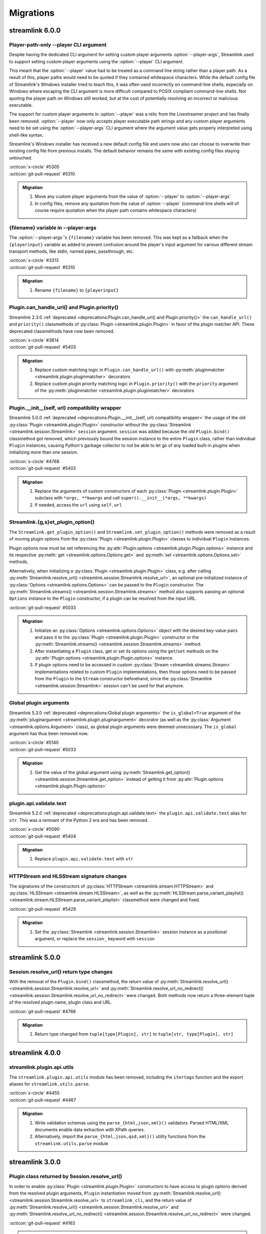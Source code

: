 Migrations
==========

streamlink 6.0.0
----------------

Player-path-only --player CLI argument
^^^^^^^^^^^^^^^^^^^^^^^^^^^^^^^^^^^^^^

Despite having the dedicated CLI argument for setting custom player arguments :option:`--player-args`,
Streamlink used to support setting custom player arguments using the :option:`--player` CLI argument.

This meant that the :option:`--player` value had to be treated as a command line string rather than a player path.
As a result of this, player paths would need to be quoted if they contained whitespace characters. While the default config
file of Streamlink's Windows installer tried to teach this, it was often used incorrectly on command-line shells, especially
on Windows where escaping the CLI argument is more difficult compared to POSIX compliant command-line shells. Not quoting
the player path on Windows still worked, but at the cost of potentially resolving an incorrect or malicious executable.

The support for custom player arguments in :option:`--player` was a relic from the Livestreamer project and has finally
been removed. :option:`--player` now only accepts player executable path strings and any custom player arguments need to be set
using the :option:`--player-args` CLI argument where the argument value gets properly interpreted using shell-like syntax.

Streamlink's Windows installer has received a new default config file and users now also can choose to overwrite their existing
config file from previous installs. The default behavior remains the same with existing config files staying untouched.

| :octicon:`x-circle` #5305
| :octicon:`git-pull-request` #5310

.. admonition:: Migration
   :class: hint

   1. Move any custom player arguments from the value of :option:`--player` to :option:`--player-args`
   2. In config files, remove any quotation from the value of :option:`--player`
      (command-line shells will of course require quotation when the player path contains whitespace characters)

{filename} variable in --player-args
^^^^^^^^^^^^^^^^^^^^^^^^^^^^^^^^^^^^

The :option:`--player-args`'s ``{filename}`` variable has been removed. This was kept as a fallback when
the ``{playerinput}`` variable as added to prevent confusion around the player's input argument
for various different stream transport methods, like stdin, named pipes, passthrough, etc.

| :octicon:`x-circle` #3313
| :octicon:`git-pull-request` #5310

.. admonition:: Migration
   :class: hint

   1. Rename ``{filename}`` to ``{playerinput}``

Plugin.can_handle_url() and Plugin.priority()
^^^^^^^^^^^^^^^^^^^^^^^^^^^^^^^^^^^^^^^^^^^^^

Streamlink 2.3.0 :ref:`deprecated <deprecations:Plugin.can_handle_url() and Plugin.priority()>`
the ``can_handle_url()`` and ``priority()`` classmethods of :py:class:`Plugin <streamlink.plugin.Plugin>` in favor of
the plugin matcher API. These deprecated classmethods have now been removed.

| :octicon:`x-circle` #3814
| :octicon:`git-pull-request` #5403

.. admonition:: Migration
   :class: hint

   1. Replace custom matching logic in ``Plugin.can_handle_url()`` with
      :py:meth:`pluginmatcher <streamlink.plugin.pluginmatcher>` decorators
   2. Replace custom plugin priority matching logic in ``Plugin.priority()`` with the ``priority`` argument
      of the :py:meth:`pluginmatcher <streamlink.plugin.pluginmatcher>` decorators

Plugin.__init__(self, url) compatibility wrapper
^^^^^^^^^^^^^^^^^^^^^^^^^^^^^^^^^^^^^^^^^^^^^^^^

Streamlink 5.0.0 :ref:`deprecated <deprecations:Plugin.__init__(self, url) compatibility wrapper>` the usage of the old
:py:class:`Plugin <streamlink.plugin.Plugin>` constructor without the :py:class:`Streamlink <streamlink.session.Streamlink>`
``session`` argument. ``session`` was added because the old ``Plugin.bind()`` classmethod got removed, which previously
bound the session instance to the entire ``Plugin`` class, rather than individual ``Plugin`` instances, causing Python's
garbage collector to not be able to let go of any loaded built-in plugins when initializing more than one session.

| :octicon:`x-circle` #4768
| :octicon:`git-pull-request` #5402

.. admonition:: Migration
   :class: hint

   1. Replace the arguments of custom constructors of each :py:class:`Plugin <streamlink.plugin.Plugin>` subclass with
      ``*args, **kwargs`` and call ``super().__init__(*args, **kwargs)``
   2. If needed, access the ``url`` using ``self.url``

Streamlink.{g,s}et_plugin_option()
^^^^^^^^^^^^^^^^^^^^^^^^^^^^^^^^^^

The ``Streamlink.get_plugin_option()`` and ``Streamlink.set_plugin_option()`` methods were removed as a result of moving
plugin options from the :py:class:`Plugin <streamlink.plugin.Plugin>` classes to individual ``Plugin`` instances.

Plugin options now must be set referencing the :py:attr:`Plugin.options <streamlink.plugin.Plugin.options>` instance and its
respective :py:meth:`get <streamlink.options.Options.get>` and :py:meth:`set <streamlink.options.Options.set>` methods.

Alternatively, when initializing a :py:class:`Plugin <streamlink.plugin.Plugin>` class, e.g. after calling
:py:meth:`Streamlink.resolve_url() <streamlink.session.Streamlink.resolve_url>`, an optional pre-initialized instance of
:py:class:`Options <streamlink.options.Options>` can be passed to the ``Plugin`` constructor.
The :py:meth:`Streamlink.streams() <streamlink.session.Streamlink.streams>` method also supports passing an optional ``Options``
instance to the ``Plugin`` constructor, if a plugin can be resolved from the input URL.

| :octicon:`git-pull-request` #5033

.. admonition:: Migration
   :class: hint

   1. Initialize an :py:class:`Options <streamlink.options.Options>` object with the desired key-value pairs and pass it to the
      :py:class:`Plugin <streamlink.plugin.Plugin>` constructor or the
      :py:meth:`Streamlink.streams() <streamlink.session.Streamlink.streams>` method.
   2. After instantiating a ``Plugin`` class, get or set its options using the ``get``/``set`` methods on the
      :py:attr:`Plugin.options <streamlink.plugin.Plugin.options>` instance.
   3. If plugin options need to be accessed in custom :py:class:`Stream <streamlink.streams.Stream>` implementations related to
      custom ``Plugin`` implementations, then those options need to be passed from the ``Plugin`` to the ``Stream`` constructor
      beforehand, since the :py:class:`Streamlink <streamlink.session.Streamlink>` session can't be used for that anymore.

Global plugin arguments
^^^^^^^^^^^^^^^^^^^^^^^

Streamlink 5.3.0 :ref:`deprecated <deprecations:Global plugin arguments>` the ``is_global=True`` argument
of the :py:meth:`pluginargument <streamlink.plugin.pluginargument>` decorator (as well as the
:py:class:`Argument <streamlink.options.Argument>` class), as global plugin arguments were deemed unnecessary.
The ``is_global`` argument has thus been removed now.

| :octicon:`x-circle` #5140
| :octicon:`git-pull-request` #5033

.. admonition:: Migration
   :class: hint

   1. Get the value of the global argument using :py:meth:`Streamlink.get_option() <streamlink.session.Streamlink.get_option>`
      instead of getting it from :py:attr:`Plugin.options <streamlink.plugin.Plugin.options>`

plugin.api.validate.text
^^^^^^^^^^^^^^^^^^^^^^^^

Streamlink 5.2.0 :ref:`deprecated <deprecations:plugin.api.validate.text>` the ``plugin.api.validate.text`` alias for ``str``.
This was a remnant of the Python 2 era and has been removed.

| :octicon:`x-circle` #5090
| :octicon:`git-pull-request` #5404

.. admonition:: Migration
   :class: hint

   1. Replace ``plugin.api.validate.text`` with ``str``

HTTPStream and HLSStream signature changes
^^^^^^^^^^^^^^^^^^^^^^^^^^^^^^^^^^^^^^^^^^

The signatures of the constructors of :py:class:`HTTPStream <streamlink.stream.HTTPStream>`
and :py:class:`HLSStream <streamlink.stream.HLSStream>`, as well as
the :py:meth:`HLSStream.parse_variant_playlist() <streamlink.stream.HLSStream.parse_variant_playlist>` classmethod
were changed and fixed.

| :octicon:`git-pull-request` #5429

.. admonition:: Migration
   :class: hint

   1. Set the :py:class:`Streamlink <streamlink.session.Streamlink>` session instance as a positional argument,
      or replace the ``session_`` keyword with ``session``


streamlink 5.0.0
----------------

Session.resolve_url() return type changes
^^^^^^^^^^^^^^^^^^^^^^^^^^^^^^^^^^^^^^^^^

With the removal of the ``Plugin.bind()`` classmethod, the return value of
:py:meth:`Streamlink.resolve_url() <streamlink.session.Streamlink.resolve_url>`
and :py:meth:`Streamlink.resolve_url_no_redirect() <streamlink.session.Streamlink.resolve_url_no_redirect>`
were changed. Both methods now return a three-element tuple of the resolved plugin name, plugin class and URL.

| :octicon:`git-pull-request` #4768

.. admonition:: Migration
   :class: hint

   1. Return type changed from ``tuple[type[Plugin], str]`` to ``tuple[str, type[Plugin], str]``


streamlink 4.0.0
----------------

streamlink.plugin.api.utils
^^^^^^^^^^^^^^^^^^^^^^^^^^^

The ``streamlink.plugin.api.utils`` module has been removed, including the ``itertags`` function and the export aliases
for ``streamlink.utils.parse``.

| :octicon:`x-circle` #4455
| :octicon:`git-pull-request` #4467

.. admonition:: Migration
   :class: hint

   1. Write validation schemas using the ``parse_{html,json,xml}()`` validators.
      Parsed HTML/XML documents enable data extraction with XPath queries.
   2. Alternatively, import the ``parse_{html,json,qsd,xml}()`` utility functions from the ``streamlink.utils.parse`` module


streamlink 3.0.0
----------------

Plugin class returned by Session.resolve_url()
^^^^^^^^^^^^^^^^^^^^^^^^^^^^^^^^^^^^^^^^^^^^^^

In order to enable :py:class:`Plugin <streamlink.plugin.Plugin>` constructors to have access to plugin options derived from
the resolved plugin arguments, ``Plugin`` instantiation moved from
:py:meth:`Streamlink.resolve_url() <streamlink.session.Streamlink.resolve_url>` to ``streamlink_cli``,
and the return value of :py:meth:`Streamlink.resolve_url() <streamlink.session.Streamlink.resolve_url>`
and :py:meth:`Streamlink.resolve_url_no_redirect() <streamlink.session.Streamlink.resolve_url_no_redirect>` were changed.

| :octicon:`git-pull-request` #4163

.. admonition:: Migration
   :class: hint

   1. Return type changed from ``Plugin`` to ``tuple[type[Plugin], str]``
